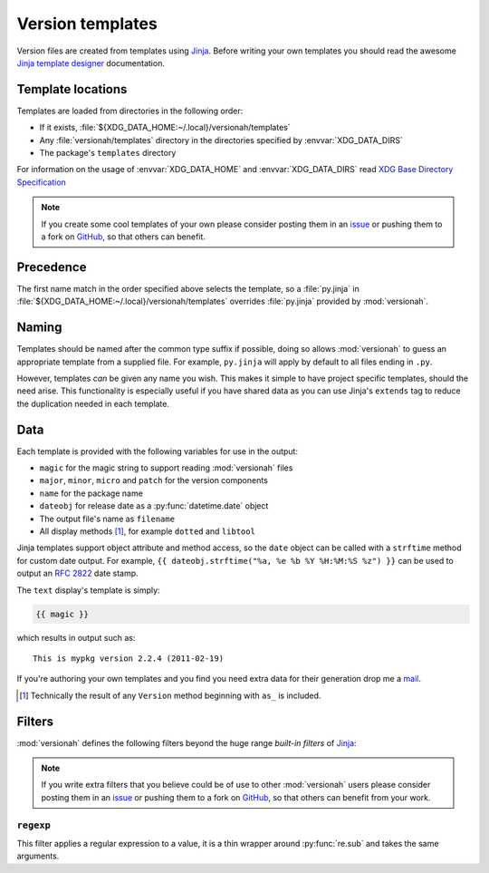 Version templates
=================

Version files are created from templates using Jinja_.  Before writing your own
templates you should read the awesome `Jinja template designer`_ documentation.

Template locations
------------------

Templates are loaded from directories in the following order:

* If it exists, :file:`${XDG_DATA_HOME:~/.local}/versionah/templates`
* Any :file:`versionah/templates` directory in the directories specified by
  :envvar:`XDG_DATA_DIRS`
* The package's ``templates`` directory

For information on the usage of :envvar:`XDG_DATA_HOME` and
:envvar:`XDG_DATA_DIRS` read `XDG Base Directory Specification`_

.. note::

   If you create some cool templates of your own please consider posting them in
   an issue_ or pushing them to a fork on GitHub_, so that others can benefit.

Precedence
----------

The first name match in the order specified above selects the template, so a
:file:`py.jinja` in :file:`${XDG_DATA_HOME:~/.local}/versionah/templates`
overrides :file:`py.jinja` provided by :mod:`versionah`.

Naming
------

Templates should be named after the common type suffix if possible, doing so
allows :mod:`versionah` to guess an appropriate template from a supplied file.
For example, ``py.jinja`` will apply by default to all files ending in ``.py``.

However, templates *can* be given any name you wish.  This makes it simple to
have project specific templates, should the need arise.  This functionality is
especially useful if you have shared data as you can use Jinja's ``extends`` tag
to reduce the duplication needed in each template.

Data
----

Each template is provided with the following variables for use in the output:

* ``magic`` for the magic string to support reading :mod:`versionah` files
* ``major``, ``minor``, ``micro`` and ``patch`` for the version components
* ``name`` for the package name
* ``dateobj`` for release date as a :py:func:`datetime.date` object
* The output file's name as ``filename``
* All display methods [#]_, for example ``dotted`` and ``libtool``

Jinja templates support object attribute and method access, so the ``date``
object can be called with a ``strftime`` method for custom date output.  For
example, ``{{ dateobj.strftime("%a, %e %b %Y %H:%M:%S %z") }}`` can be used to
output an :rfc:`2822` date stamp.

The ``text`` display's template is simply:

.. code-block:: jinja

    {{ magic }}

which results in output such as::

    This is mypkg version 2.2.4 (2011-02-19)

If you're authoring your own templates and you find you need extra data for
their generation drop me a mail_.

.. [#] Technically the result of any ``Version`` method beginning with ``as_``
       is included.

Filters
-------

:mod:`versionah` defines the following filters beyond the huge range `built-in
filters` of Jinja_:

.. note::

   If you write extra filters that you believe could be of use to other
   :mod:`versionah` users please consider posting them in an issue_ or pushing
   them to a fork on GitHub_, so that others can benefit from your work.

``regexp``
''''''''''

This filter applies a regular expression to a value, it is a thin wrapper around
:py:func:`re.sub` and takes the same arguments.

.. _Jinja: http://jinja.pocoo.org/
.. _Jinja template designer: http://jinja.pocoo.org/templates.html
.. _XDG Base Directory Specification: http://standards.freedesktop.org/basedir-spec/basedir-spec-latest.html
.. _issue: https://github.com/JNRowe/versionah/issues
.. _GitHub: https://github.com/JNRowe/versionah/
.. _mail: jnrowe@gmail.com
.. _built-in filters: http://jinja.pocoo.org/docs/templates/#list-of-builtin-filters
